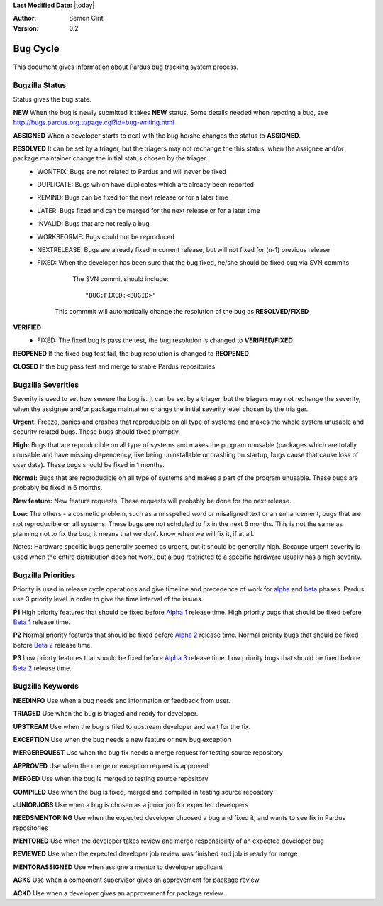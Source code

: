 .. _bug-cycle:


**Last Modified Date:** |today|

:Author: Semen Cirit

:Version: 0.2

Bug Cycle
~~~~~~~~~

 .. image:: images/bugcycle.png

This document gives information about Pardus bug tracking system process.

Bugzilla Status
===============

Status gives the bug state.

**NEW**  When the bug is newly submitted it takes **NEW** status. Some details needed when repoting a bug, see http://bugs.pardus.org.tr/page.cgi?id=bug-writing.html

**ASSIGNED** When a developer starts to deal with the bug he/she changes the status to **ASSIGNED**.

**RESOLVED**  It can be set by a triager, but the triagers may not rechange the this status, when the assignee and/or package maintainer change the initial status chosen by the triager.
     - WONTFIX: Bugs are not related to Pardus and will never be fixed
     - DUPLICATE: Bugs which have duplicates which are already been reported
     - REMIND: Bugs can be fixed for the next release or for a later time
     - LATER: Bugs fixed and can be merged for the next release or for a later time
     - INVALID: Bugs that are not realy a bug
     - WORKSFORME: Bugs could not be reproduced
     - NEXTRELEASE: Bugs are already fixed in current release, but will not fixed for (n-1) previous release
     - FIXED: When the developer has been sure that the bug fixed, he/she should be fixed bug via SVN commits:

          The SVN commit should include::

            "BUG:FIXED:<BUGID>"

        This commmit will automatically change the resolution of the bug as **RESOLVED/FIXED**
**VERIFIED**
        - FIXED: The fixed bug is pass the test, the bug resolution is changed to **VERIFIED/FIXED**

**REOPENED** If the fixed bug test fail, the bug resolution is changed to **REOPENED**

**CLOSED** If the bug pass test and merge to stable Pardus repositories


Bugzilla Severities
===================

Severity is used to set how sewere the bug is. It can be set by a triager, but the triagers may not rechange the severity, when the assignee and/or package maintainer change the initial severity level chosen by the tria
ger.

**Urgent:** Freeze, panics and crashes that reproducible on all type of systems and makes the whole system unusable and security related bugs. These bugs should fixed promptly.

**High:** Bugs that are reproducible on all type of systems and makes the program unusable (packages which are totally unusable and have missing dependency, like being uninstallable or crashing on startup, bugs cause that cause loss of user data). These bugs should be fixed in 1 months.

**Normal:** Bugs that are reproducible on all type of systems and makes a part of the program unusable. These bugs are probably be fixed in 6 months.

**New feature:** New feature requests. These requests will probably be done for the next release.

**Low:** The others - a cosmetic problem, such as a misspelled word or misaligned text or an enhancement, bugs that are not reproducible on all systems. These bugs are not schduled to fix in the next 6 months. This is not the same as planning not to fix the bug; it means that we don’t know when we will fix it, if at all.

Notes: Hardware specific bugs generally seemed as urgent, but it should be generally high. Because urgent severity is used when the entire distribution does not work, but a bug restricted to a specific hardware usually has a high severity.

Bugzilla Priorities
===================

Priority is used in release cycle operations and give timeline and precedence of work for alpha_ and beta_ phases. Pardus use 3 priority level in order to give the time interval of the issues.

**P1** High priority features that should be fixed before `Alpha 1`_ release time. High priority bugs that should be fixed before `Beta 1`_ release time.

**P2** Normal priority features that should be fixed before `Alpha 2`_ release time. Normal priority bugs that should be fixed before `Beta 2`_ release time.

**P3** Low priorty features that should be fixed before `Alpha 3`_ release time. Low priority bugs that should be fixed before `Beta 2`_ release time.

Bugzilla Keywords
=================

**NEEDINFO**    Use when a bug needs and information or feedback from user.

**TRIAGED**     Use when the bug is triaged and ready for developer.

**UPSTREAM**    Use when the bug is filed to upstream developer and wait for the fix.

**EXCEPTION**   Use when the bug needs a new feature or new bug exception

**MERGEREQUEST** Use when the bug fix needs a merge request for testing source repository

**APPROVED** Use when the merge or exception request is approved

**MERGED** Use when the bug is merged to testing source repository

**COMPILED** Use when the bug is fixed, merged and compiled in testing source repository

**JUNIORJOBS**  Use when a bug is chosen as a junior job for expected developers

**NEEDSMENTORING** Use when the expected developer choosed a bug and fixed it, and wants to see fix in Pardus repositories

**MENTORED** Use when the developer takes review and merge responsibility of an expected developer bug

**REVIEWED** Use when the expected developer job review was finished and job is ready for merge

**MENTORASSIGNED**  Use when assigne a mentor to developer applicant

**ACKS** Use when a component supervisor gives an approvement for package review

**ACKD** Use when a developer gives an approvement for package review

.. _alpha: http://developer.pardus.org.tr/guides/releasing/official_releases/alpha_phase.html
.. _Alpha 1: http://developer.pardus.org.tr/guides/releasing/official_releases/alpha_phase.html#alpha-1
.. _Alpha 2: http://developer.pardus.org.tr/guides/releasing/official_releases/alpha_phase.html#alpha-2
.. _Alpha 3: http://developer.pardus.org.tr/guides/releasing/official_releases/alpha_phase.html#alpha-3
.. _beta: http://developer.pardus.org.tr/guides/releasing/official_releases/alpha_phase.html
.. _Beta 1: http://developer.pardus.org.tr/guides/releasing/official_releases/alpha_phase.html#beta-1
.. _Beta 2: http://developer.pardus.org.tr/guides/releasing/official_releases/alpha_phase.html#beta-2

